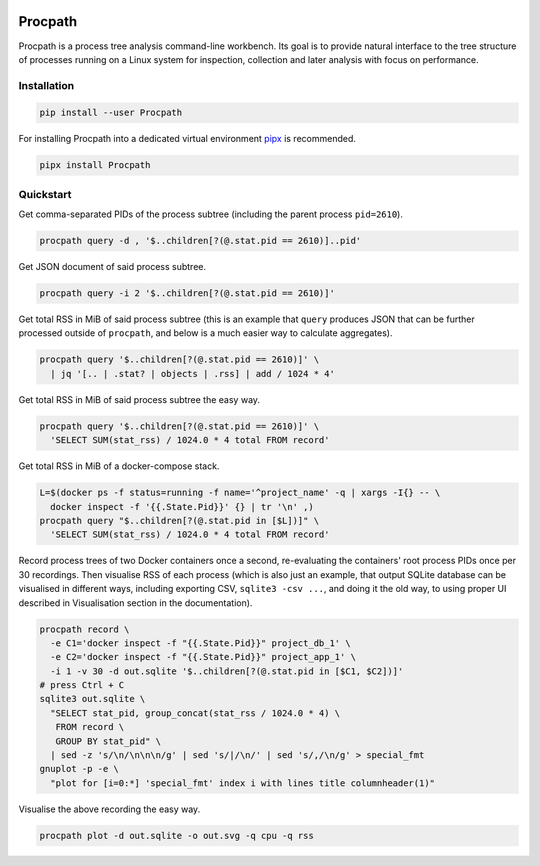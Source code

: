 .. image:: https://img.shields.io/pypi/l/Procpath.svg
   :target: https://spdx.org/licenses/LGPL-3.0-only.html
   :alt: PyPI - License
.. image:: https://heptapod.host/saajns/procpath/badges/branch/default/pipeline.svg
   :target: https://heptapod.host/saajns/procpath/-/commits/branch/default
   :alt: Pipeline status
.. image:: https://heptapod.host/saajns/procpath/badges/branch/default/coverage.svg
   :target: https://procpath.readthedocs.io/en/report/htmlcov/?badge=coverage
   :alt: Test code coverage
.. image:: https://img.shields.io/badge/benchmarked%20by-asv-blue.svg?style=flat
   :target: https://procpath.readthedocs.io/en/report/htmlasv/?badge=asv
   :alt: Benchmark
.. image:: https://badge.fury.io/py/Procpath.svg
   :target: https://pypi.python.org/pypi/Procpath
   :alt: PyPI
.. image:: https://readthedocs.org/projects/procpath/badge/?version=latest
   :target: https://procpath.readthedocs.io/en/latest/?badge=latest
   :alt: RTFD

********
Procpath
********
.. image:: https://heptapod.host/saajns/procpath/-/raw/798fffd7/manual/_static/logo.svg
   :align: center
   :alt: Procpath

Procpath is a process tree analysis command-line workbench. Its goal is to
provide natural interface to the tree structure of processes running on a
Linux system for inspection, collection and later analysis with focus on
performance.

Installation
============
.. code::

   pip install --user Procpath

For installing Procpath into a dedicated virtual environment `pipx`_
is recommended.

.. code::

   pipx install Procpath

Quickstart
==========
Get comma-separated PIDs of the process subtree (including the parent process
``pid=2610``).

.. code::

   procpath query -d , '$..children[?(@.stat.pid == 2610)]..pid'

Get JSON document of said process subtree.

.. code::

   procpath query -i 2 '$..children[?(@.stat.pid == 2610)]'

Get total RSS in MiB of said process subtree (this is an example that
``query`` produces JSON that can be further processed outside of ``procpath``,
and below is a much easier way to calculate aggregates).

.. code::

   procpath query '$..children[?(@.stat.pid == 2610)]' \
     | jq '[.. | .stat? | objects | .rss] | add / 1024 * 4'

Get total RSS in MiB of said process subtree the easy way.

.. code::

   procpath query '$..children[?(@.stat.pid == 2610)]' \
     'SELECT SUM(stat_rss) / 1024.0 * 4 total FROM record'

Get total RSS in MiB of a docker-compose stack.

.. code::

   L=$(docker ps -f status=running -f name='^project_name' -q | xargs -I{} -- \
     docker inspect -f '{{.State.Pid}}' {} | tr '\n' ,)
   procpath query "$..children[?(@.stat.pid in [$L])]" \
     'SELECT SUM(stat_rss) / 1024.0 * 4 total FROM record'

Record process trees of two Docker containers once a second, re-evaluating the
containers' root process PIDs once per 30 recordings. Then visualise RSS of
each process (which is also just an example, that output SQLite database can
be visualised in different ways, including exporting CSV, ``sqlite3 -csv ...``,
and doing it the old way, to using proper UI described in Visualisation
section in the documentation).

.. code::

   procpath record \
     -e C1='docker inspect -f "{{.State.Pid}}" project_db_1' \
     -e C2='docker inspect -f "{{.State.Pid}}" project_app_1' \
     -i 1 -v 30 -d out.sqlite '$..children[?(@.stat.pid in [$C1, $C2])]'
   # press Ctrl + C
   sqlite3 out.sqlite \
     "SELECT stat_pid, group_concat(stat_rss / 1024.0 * 4) \
      FROM record \
      GROUP BY stat_pid" \
     | sed -z 's/\n/\n\n\n/g' | sed 's/|/\n/' | sed 's/,/\n/g' > special_fmt
   gnuplot -p -e \
     "plot for [i=0:*] 'special_fmt' index i with lines title columnheader(1)"

Visualise the above recording the easy way.

.. code::

   procpath plot -d out.sqlite -o out.svg -q cpu -q rss

.. image:: https://heptapod.host/saajns/procpath/-/raw/798fff/manual/_static/default_rss_vs_cpu.svg
   :alt: Procpath RSS vs CPU SVG


.. _pipx: https://pypi.org/project/pipx/
